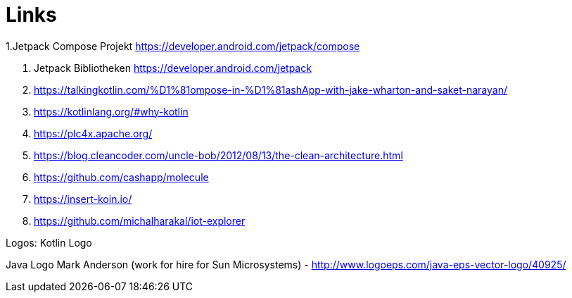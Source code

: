 = Links

1.Jetpack Compose Projekt https://developer.android.com/jetpack/compose

2. Jetpack Bibliotheken https://developer.android.com/jetpack

3. https://talkingkotlin.com/%D1%81ompose-in-%D1%81ashApp-with-jake-wharton-and-saket-narayan/

4. https://kotlinlang.org/#why-kotlin

5. https://plc4x.apache.org/

6. https://blog.cleancoder.com/uncle-bob/2012/08/13/the-clean-architecture.html

7. https://github.com/cashapp/molecule

8. https://insert-koin.io/

9. https://github.com/michalharakal/iot-explorer

Logos:
Kotlin Logo

Java Logo
Mark Anderson (work for hire for Sun Microsystems) - http://www.logoeps.com/java-eps-vector-logo/40925/


